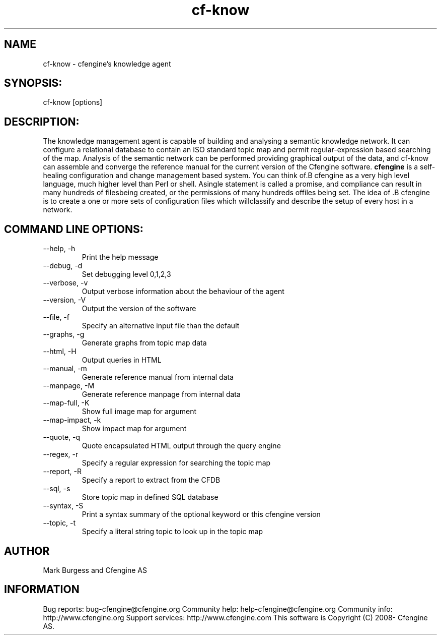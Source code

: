 .TH cf-know 8 "Maintenance Commands"
.SH NAME
cf-know - cfengine's knowledge agent

.SH SYNOPSIS:

 cf-know [options]

.SH DESCRIPTION:

The knowledge management agent is capable of building
and analysing a semantic knowledge network. It can
configure a relational database to contain an ISO
standard topic map and permit regular-expression based
searching of the map. Analysis of the semantic network
can be performed providing graphical output of the data,
and cf-know can assemble and converge the reference manual
for the current version of the Cfengine software.
.B cfengine
is a self-healing configuration and change management based system. You can think of.B cfengine
as a very high level language, much higher level than Perl or shell. Asingle statement is called a promise, and compliance can result in many hundreds of filesbeing created, or the permissions of many hundreds offiles being set. The idea of .B cfengine
is to create a one or more sets of configuration files which willclassify and describe the setup of every host in a network.
.SH COMMAND LINE OPTIONS:
.IP "--help, -h"
Print the help message
.IP "--debug, -d" value
Set debugging level 0,1,2,3
.IP "--verbose, -v"
Output verbose information about the behaviour of the agent
.IP "--version, -V"
Output the version of the software
.IP "--file, -f" value
Specify an alternative input file than the default
.IP "--graphs, -g"
Generate graphs from topic map data
.IP "--html, -H"
Output queries in HTML
.IP "--manual, -m"
Generate reference manual from internal data
.IP "--manpage, -M"
Generate reference manpage from internal data
.IP "--map-full, -K" value
Show full image map for argument
.IP "--map-impact, -k" value
Show impact map for argument
.IP "--quote, -q" value
Quote encapsulated HTML output through the query engine
.IP "--regex, -r" value
Specify a regular expression for searching the topic map
.IP "--report, -R" value
Specify a report to extract from the CFDB
.IP "--sql, -s"
Store topic map in defined SQL database
.IP "--syntax, -S" value
Print a syntax summary of the optional keyword or this cfengine version
.IP "--topic, -t" value
Specify a literal string topic to look up in the topic map
.SH AUTHOR
Mark Burgess and Cfengine AS
.SH INFORMATION

Bug reports: bug-cfengine@cfengine.org
.pp
Community help: help-cfengine@cfengine.org
.pp
Community info: http://www.cfengine.org
.pp
Support services: http://www.cfengine.com
.pp
This software is Copyright (C) 2008- Cfengine AS.
